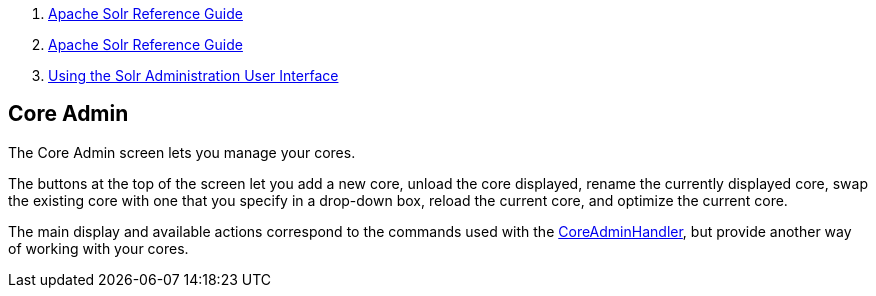 1.  link:index.html[Apache Solr Reference Guide]
2.  link:Apache-Solr-Reference-Guide.html[Apache Solr Reference Guide]
3.  link:Using-the-Solr-Administration-User-Interface.html[Using the Solr Administration User Interface]

Core Admin
----------

The Core Admin screen lets you manage your cores.

The buttons at the top of the screen let you add a new core, unload the core displayed, rename the currently displayed core, swap the existing core with one that you specify in a drop-down box, reload the current core, and optimize the current core.

The main display and available actions correspond to the commands used with the link:CoreAdmin-API.html[CoreAdminHandler], but provide another way of working with your cores.
